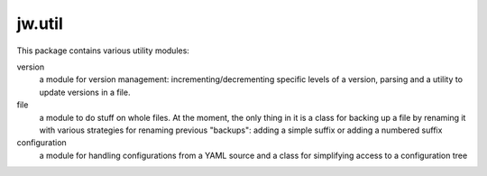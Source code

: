 jw.util
=======

This package contains various utility modules:

version
    a module for version management: incrementing/decrementing specific levels of a version, parsing and a utility to
    update versions in a file.

file
    a module to do stuff on whole files. At the moment, the only thing in it is a class for backing up a file by
    renaming it with various strategies for renaming previous "backups": adding a simple suffix or adding a numbered
    suffix

configuration
    a module for handling configurations from a YAML source and a class for simplifying access to a configuration tree
